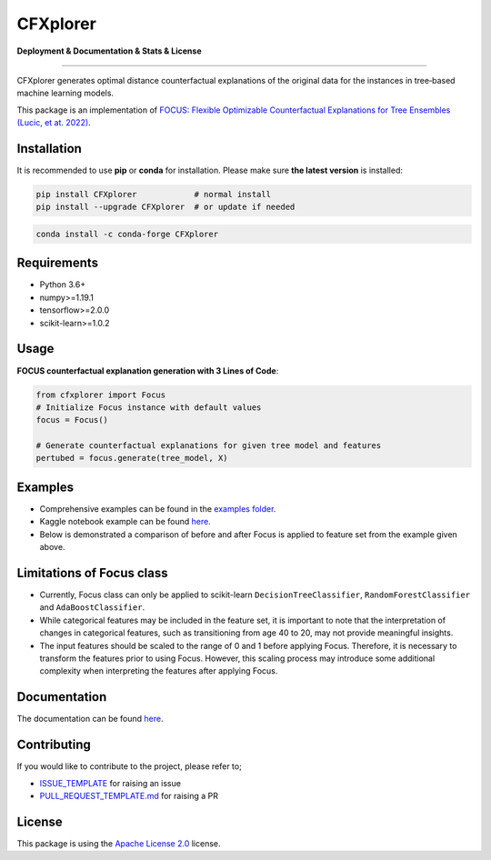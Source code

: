 CFXplorer
=========

**Deployment & Documentation & Stats & License**

.. image:: https://img.shields.io/pypi/v/CFXplorer.svg?color=brightgreen
   :target: https://pypi.org/project/CFXplorer/
   :alt: PyPI version

.. image:: https://readthedocs.org/projects/CFXplorer/badge/?version=latest
   :target: https://CFXplorer.readthedocs.io/en/latest/?badge=latest
   :alt: Documentation status

.. image:: https://pepy.tech/badge/CFXplorer
   :target: https://pepy.tech/project/CFXplorer
   :alt: Downloads

.. image:: https://codecov.io/gh/kyosek/CFXplorer/branch/master/graph/badge.svg?token=G5I7TJR0JQ
    :target: https://codecov.io/gh/kyosek/CFXplorer
    :alt: Code Coverage

.. image:: https://dl.circleci.com/status-badge/img/gh/kyosek/CFXplorer/tree/master.svg?style=svg
    :target: https://dl.circleci.com/status-badge/redirect/gh/kyosek/CFXplorer/tree/master
    :alt: Circle CI

.. image:: https://api.codeclimate.com/v1/badges/93840d29606abb212051/maintainability
   :target: https://codeclimate.com/github/kyosek/CFXplorer/maintainability
   :alt: Maintainability

.. image:: https://img.shields.io/badge/pre--commit-enabled-brightgreen?logo=pre-commit
   :target: https://github.com/kyosek/CFXplorer
   :alt: pre-commit

.. image:: https://img.shields.io/github/license/kyosek/CFXplorer.svg
   :target: https://github.com/kyosek/CFXplorer/blob/master/LICENSE
   :alt: License

---------

CFXplorer generates optimal distance counterfactual explanations of the original data for the instances in tree‐based machine learning models.

This package is an implementation of `FOCUS: Flexible Optimizable Counterfactual Explanations for Tree Ensembles (Lucic, et at. 2022) <https://arxiv.org/abs/1911.12199>`_.

Installation
------------

It is recommended to use **pip** or **conda** for installation. Please make sure
**the latest version** is installed:

.. code-block:: bash

   pip install CFXplorer            # normal install
   pip install --upgrade CFXplorer  # or update if needed

.. code-block:: bash

   conda install -c conda-forge CFXplorer

Requirements
------------

- Python 3.6+
- numpy>=1.19.1
- tensorflow>=2.0.0
- scikit-learn>=1.0.2

Usage
-----
**FOCUS counterfactual explanation generation with 3 Lines of Code**\ :

.. code-block:: python

    from cfxplorer import Focus
    # Initialize Focus instance with default values
    focus = Focus()

    # Generate counterfactual explanations for given tree model and features
    pertubed = focus.generate(tree_model, X)

Examples
--------

- Comprehensive examples can be found in the `examples folder <https://github.com/kyosek/CFXplorer/blob/master/examples>`_.
- Kaggle notebook example can be found `here <https://www.kaggle.com/code/kyosukemorita/cfxplorer-example>`__.
- Below is demonstrated a comparison of before and after Focus is applied to feature set from the example given above.

.. image:: https://raw.githubusercontent.com/kyosek/focus/master/docs/plot.png
    :width: 800px
    :height: 400px
    :scale: 100 %
    :alt: Before and After FOCUS was applied to the features from above example.

Limitations of Focus class
--------------------------

- Currently, Focus class can only be applied to scikit-learn ``DecisionTreeClassifier``, ``RandomForestClassifier`` and ``AdaBoostClassifier``.
- While categorical features may be included in the feature set, it is important to note that the interpretation of changes in categorical features, such as transitioning from age 40 to 20, may not provide meaningful insights.
- The input features should be scaled to the range of 0 and 1 before applying Focus. Therefore, it is necessary to transform the features prior to using Focus. However, this scaling process may introduce some additional complexity when interpreting the features after applying Focus.

Documentation
-------------

The documentation can be found `here <https://cfxplorer.readthedocs.io/en/latest/>`__.

Contributing
------------

If you would like to contribute to the project, please refer to;

- `ISSUE_TEMPLATE <https://github.com/kyosek/CFXplorer/tree/master/.github/ISSUE_TEMPLATE>`_ for raising an issue
- `PULL_REQUEST_TEMPLATE.md <https://github.com/kyosek/CFXplorer/blob/master/.github/PULL_REQUEST_TEMPLATE.md>`_ for raising a PR

License
-------
This package is using the `Apache License 2.0 <https://github.com/kyosek/CFXplorer/blob/master/LICENSE>`_ license.

